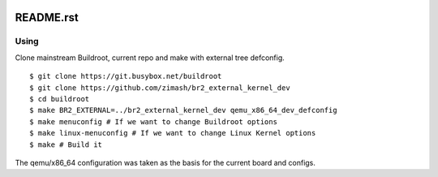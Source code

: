  .. To view this document in the terminal, you must use "rst2man README.rst | man -l -".

==========
README.rst
==========

Using
=====

Clone mainstream Buildroot, current repo and make with external tree defconfig. ::

  $ git clone https://git.busybox.net/buildroot
  $ git clone https://github.com/zimash/br2_external_kernel_dev
  $ cd buildroot
  $ make BR2_EXTERNAL=../br2_external_kernel_dev qemu_x86_64_dev_defconfig
  $ make menuconfig # If we want to change Buildroot options
  $ make linux-menuconfig # If we want to change Linux Kernel options
  $ make # Build it

The qemu/x86_64 configuration was taken as the basis for the current board and configs.
